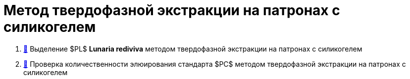 :pc: $PC$
:pl: $PL$

= Метод твердофазной экстракции на патронах с силикогелем
:nofooter:

. link:1.adoc[🔗] Выделение {pl} **Lunaria rediviva** методом твердофазной экстракции на патронах с силикогелем
. link:2.adoc[🔗] Проверка количественности элюирования стандарта {pc} методом твердофазной экстракции на патронах с силикогелем

